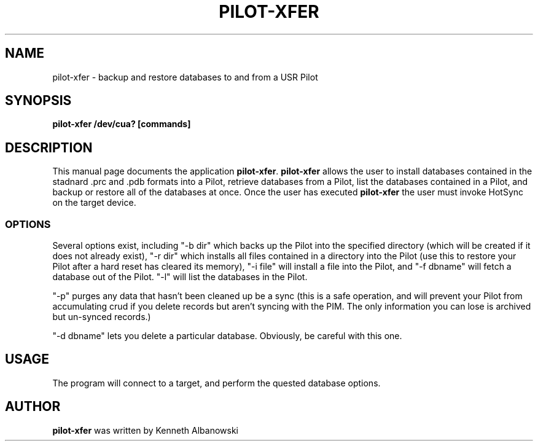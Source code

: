 .TH PILOT-XFER 1 "USR Pilot tools" "FSF" \" -*- nroff -*-
.SH NAME
pilot-xfer \- backup and restore databases to and from a USR Pilot
.SH SYNOPSIS
.B pilot-xfer /dev/cua? [commands]
.SH DESCRIPTION
This manual page
documents the application
.BR pilot-xfer .
.B pilot-xfer
allows the user to install databases contained in the stadnard .prc and .pdb
formats into a Pilot, retrieve databases from a Pilot, list the databases
contained in a Pilot, and backup or restore all of the databases at once.
Once the user has executed
.B pilot-xfer
the user must invoke HotSync on the target device.
.SS OPTIONS
Several options exist, including "-b dir" which backs up the Pilot into the
specified directory (which will be created if it does not already exist),
"-r dir" which installs all files contained in a directory into the Pilot
(use this to restore your Pilot after a hard reset has cleared its memory),
"-i file" will install a file into the Pilot, and "-f dbname" will fetch a
database out of the Pilot. "-l" will list the databases in the Pilot.

"-p" purges any data that hasn't been cleaned up be a sync (this is a safe
operation, and will prevent your Pilot from accumulating crud if you delete
records but aren't syncing with the PIM. The only information you can lose is
archived but un-synced records.)

"-d dbname" lets you delete a particular database. Obviously, be careful
with this one.
.SH USAGE
The program will connect to a target, and perform the quested database options.
.SH AUTHOR
.B pilot-xfer
was written by Kenneth Albanowski
